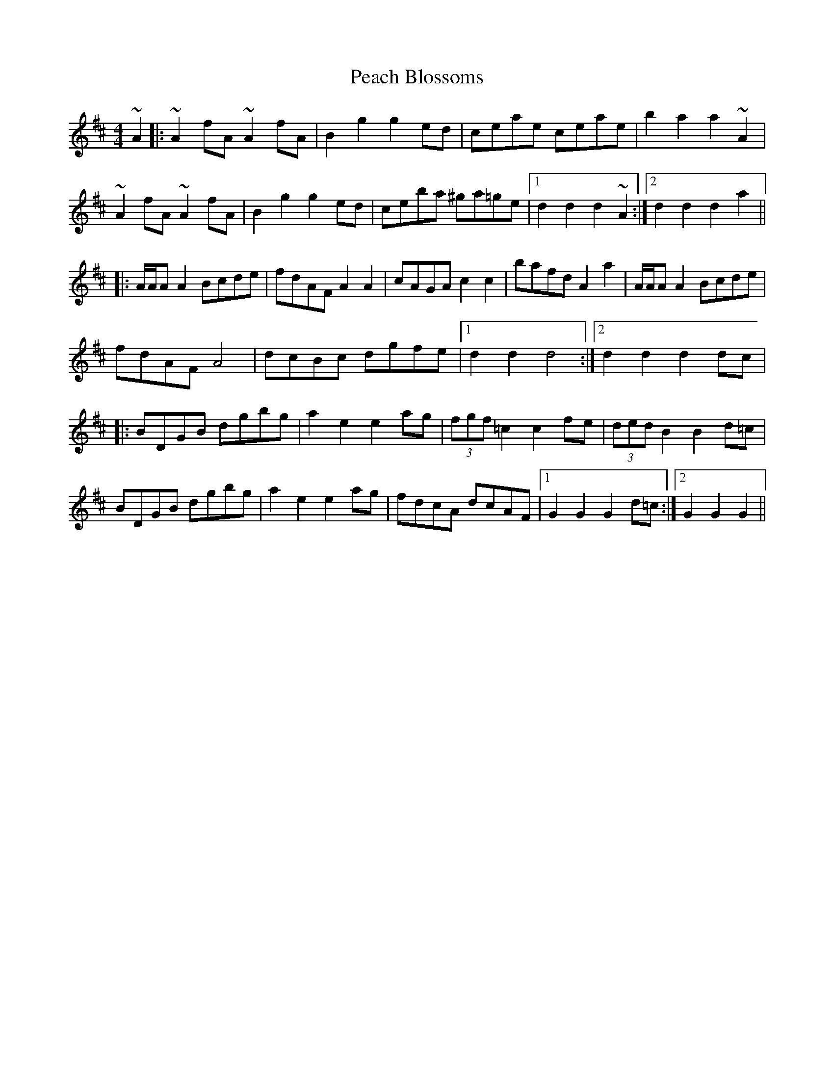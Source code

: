 X: 31893
T: Peach Blossoms
R: barndance
M: 4/4
K: Dmajor
~A2|:~A2 fA ~A2 fA|B2 g2 g2 ed|ceae ceae|b2 a2 a2 ~A2|
~A2 fA ~A2 fA|B2 g2 g2 ed|ceba ^ga=ge|1 d2 d2 d2 ~A2:|2 d2 d2 d2a2||
|:A/A/A A2 Bcde|fdAF A2A2|cAGA c2c2|bafd A2 a2|A/A/A A2 Bcde|
fdAF A4|dcBc dgfe|1 d2 d2 d4:|2 d2 d2 d2dc|
|:BDGB dgbg|a2 e2 e2 ag|(3fgf =c2 c2 fe|(3ded B2 B2 d=c|
BDGB dgbg|a2 e2 e2 ag|fdcA dcAF|1 G2 G2 G2 d=c:|2 G2 G2 G2||

